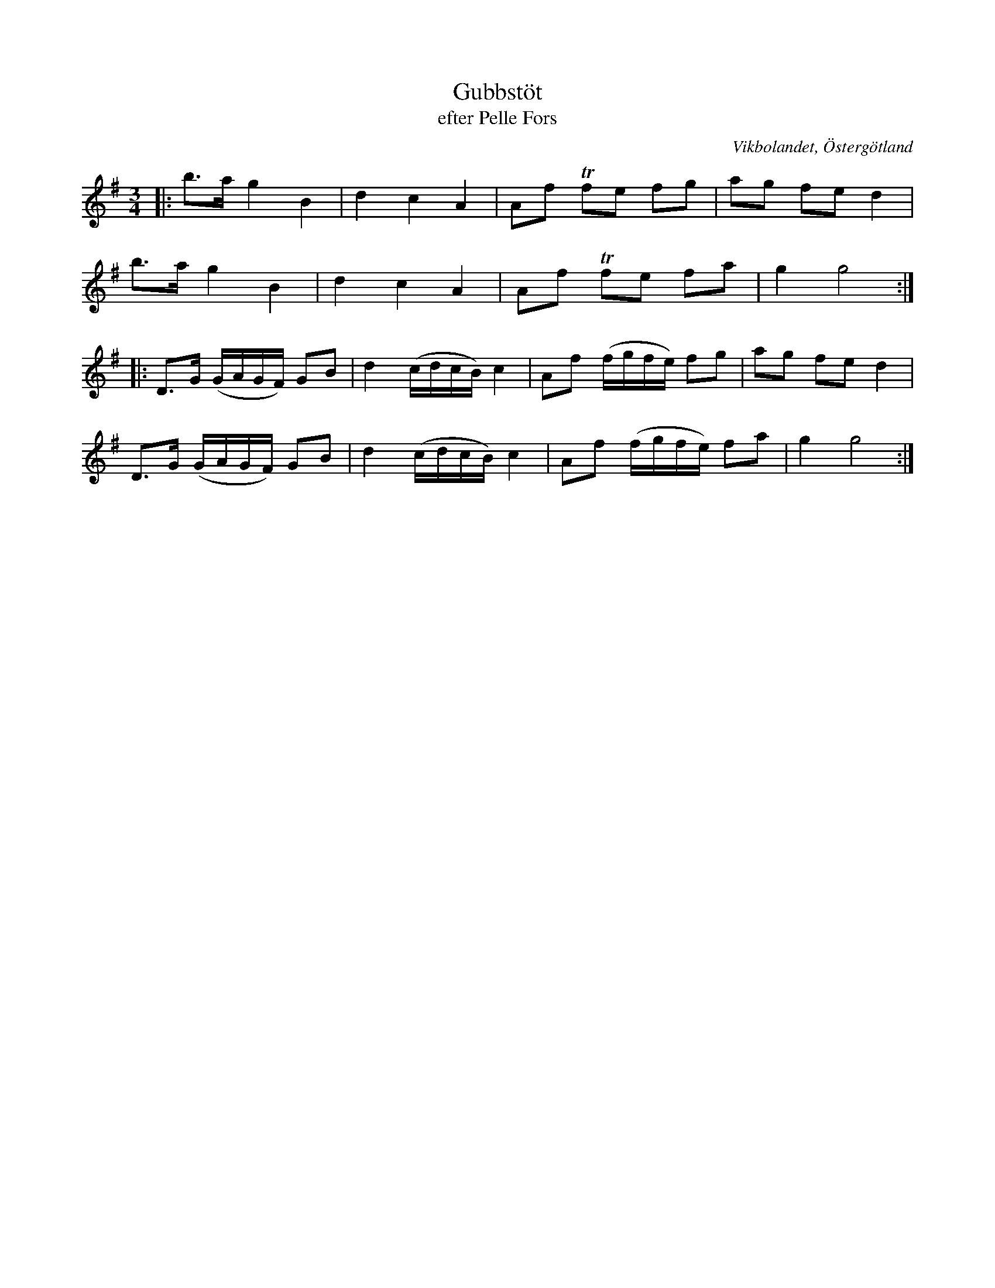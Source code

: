 %%abc-charset utf-8

X:14
T:Gubbstöt
T:efter Pelle Fors
R:Gubbstöt
O:Vikbolandet, Östergötland
S:efter Pelle Fors
B:Låtar efter Pelle Fors
Z:Björn Ek 2009-01-01
M:3/4
L:1/8
K:G
%
|:b>a g2 B2|d2 c2 A2|Af !trill!fe fg|ag fe d2|
b>a g2 B2  |d2 c2 A2|Af !trill!fe fa|g2 g4  :|
%
|:D>G (G/A/G/F/) GB|d2 (c/d/c/B/) c2|Af (f/g/f/e/) fg|ag fe d2|
D>G (G/A/G/F/) GB|d2 (c/d/c/B/) c2|Af (f/g/f/e/) fa|g2 g4:|
%

